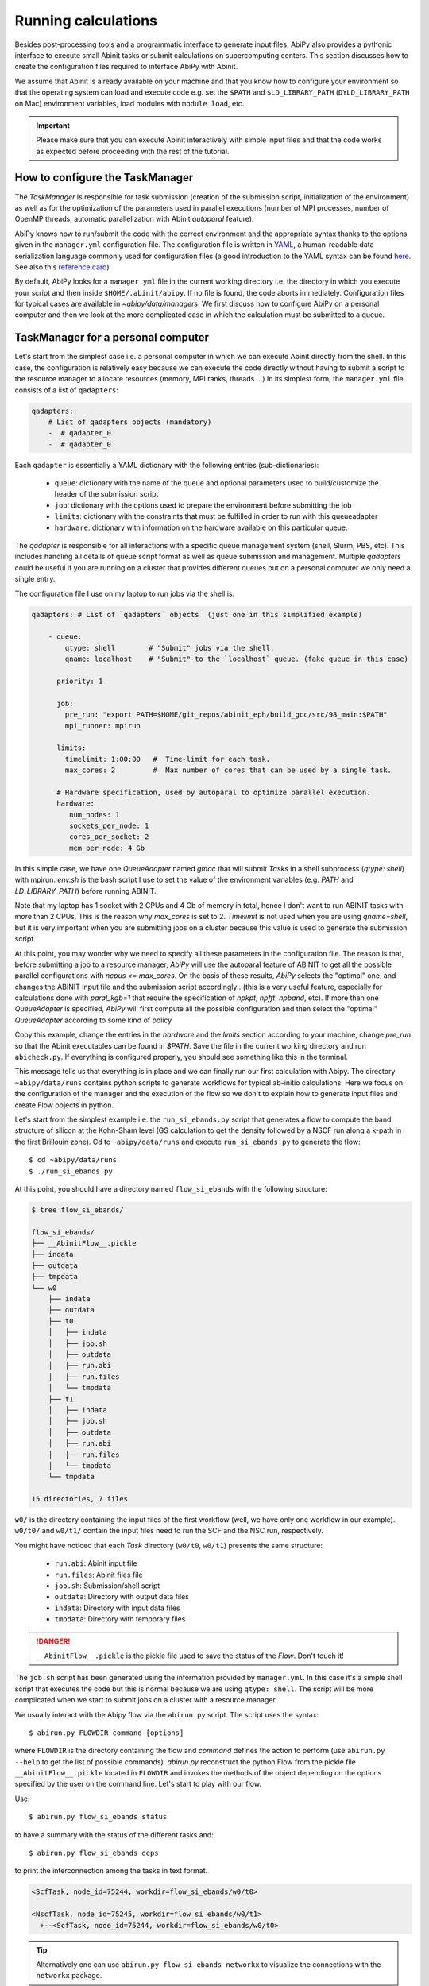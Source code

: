 .. _running_calculations:

====================
Running calculations
====================

Besides post-processing tools and a programmatic interface to generate input files,
AbiPy also provides a pythonic interface to execute small Abinit tasks or submit calculations on supercomputing centers.
This section discusses how to create the configuration files required to interface AbiPy with Abinit.

We assume that Abinit is already available on your machine and that you know how to configure
your environment so that the operating system can load and execute code e.g. 
set the ``$PATH`` and ``$LD_LIBRARY_PATH`` (``DYLD_LIBRARY_PATH`` on Mac) environment variables, 
load modules with ``module load``, etc.

.. IMPORTANT:: Please make sure that you can execute Abinit interactively with simple input files and 
               that the code works as expected before proceeding with the rest of the tutorial.

--------------------------------
How to configure the TaskManager
--------------------------------

The `TaskManager` is responsible for task submission 
(creation of the submission script, initialization of the environment) as well as for the 
optimization of the parameters used in parallel executions
(number of MPI processes, number of OpenMP threads, automatic parallelization with Abinit `autoparal` feature). 

AbiPy knows how to run/submit the code with the correct environment and the appropriate syntax
thanks to the options given in the ``manager.yml`` configuration file.
The configuration file is written in `YAML <https://en.wikipedia.org/wiki/YAML>`_,
a human-readable data serialization language commonly used for configuration files
(a good introduction to the YAML syntax can be found `here <http://yaml.org/spec/1.1/#id857168>`_.
See also this `reference card <http://www.yaml.org/refcard.html>`_)

By default, AbiPy looks for a ``manager.yml`` file in the current working directory i.e.
the directory in which you execute your script and then inside ``$HOME/.abinit/abipy``.
If no file is found, the code aborts immediately.
Configuration files for typical cases are available in `~abipy/data/managers`.
We first discuss how to configure AbiPy on a personal computer and then we look at the more
complicated case in which the calculation must be submitted to a queue.

-----------------------------------
TaskManager for a personal computer
-----------------------------------

Let's start from the simplest case i.e. a personal computer in which we can execute Abinit directly from the shell.
In this case, the configuration is relatively easy because we can execute the code 
directly without having to submit a script to the resource manager to allocate resources (memory, MPI ranks, threads ...)
In its simplest form, the ``manager.yml`` file consists of a list of ``qadapters``:

.. code-block:: yaml

    qadapters:
        # List of qadapters objects (mandatory)
        -  # qadapter_0
        -  # qadapter_0

Each ``qadapter`` is essentially a YAML dictionary with the following entries (sub-dictionaries):

    * ``queue``: dictionary with the name of the queue and optional parameters 
      used to build/customize the header of the submission script

    * ``job``: dictionary with the options used to prepare the environment before submitting the job

    * ``limits``: dictionary with the constraints that must be fulfilled in order to run with this queueadapter

    * ``hardware``: dictionary with information on the hardware available on this particular queue.

The `qadapter` is responsible for all interactions with a specific queue management system (shell, Slurm, PBS, etc).
This includes handling all details of queue script format as well as queue submission and management.
Multiple `qadapters` could be useful if you are running on a cluster that provides different queues 
but on a personal computer we only need a single entry. 

The configuration file I use on my laptop to run jobs via the shell is:

.. code-block:: yaml

    qadapters: # List of `qadapters` objects  (just one in this simplified example)

	- queue:
	    qtype: shell        # "Submit" jobs via the shell.
	    qname: localhost    # "Submit" to the `localhost` queue. (fake queue in this case)

	  priority: 1

	  job:
	    pre_run: "export PATH=$HOME/git_repos/abinit_eph/build_gcc/src/98_main:$PATH"
	    mpi_runner: mpirun

	  limits: 
	    timelimit: 1:00:00   #  Time-limit for each task.
	    max_cores: 2         #  Max number of cores that can be used by a single task.

	  # Hardware specification, used by autoparal to optimize parallel execution.
	  hardware:  
	     num_nodes: 1
	     sockets_per_node: 1
	     cores_per_socket: 2
	     mem_per_node: 4 Gb

In this simple case, we have one `QueueAdapter` named `gmac` that will submit `Tasks`
in a shell subprocess (`qtype: shell`) with mpirun. 
`env.sh` is the bash script I use to set the value of the environment variables 
(e.g. `PATH` and `LD_LIBRARY_PATH`) before running ABINIT.

Note that my laptop has 1 socket with 2 CPUs and 4 Gb of memory in total, hence I don't want
to run ABINIT tasks with more than 2 CPUs. This is the reason why `max_cores` is set to 2.
`Timelimit` is not used when you are using `qname=shell`, but it is very important when you 
are submitting jobs on a cluster because this value is used to generate the submission script.

At this point, you may wonder why we need to specify all these parameters in the configuration file.
The reason is that, before submitting a job to a resource manager, `AbiPy` will use the autoparal 
feature of ABINIT to get all the possible parallel configurations with `ncpus <= max_cores`. 
On the basis of these results, `AbiPy` selects the "optimal" one, and changes the ABINIT input file 
and the submission script accordingly .
(this is a very useful feature, especially for calculations done with `paral_kgb=1` that require 
the specification of `npkpt`, `npfft`, `npband`, etc).
If more than one `QueueAdapter` is specified, `AbiPy` will first compute all the possible 
configuration and then select the "optimal" `QueueAdapter` according to some kind of policy

Copy this example, change the entries in the `hardware` and the `limits` section according to
your machine, change `pre_run` so that the Abinit executables can be found in `$PATH`.
Save the file in the current working directory and run ``abicheck.py``.
If everything is configured properly, you should see something like this in the terminal.

.. command-output:: abicheck.py --no-colors

This message tells us that everything is in place and we can finally run our first calculation with Abipy.
The directory ``~abipy/data/runs`` contains python scripts to generate workflows for typical ab-initio calculations.
Here we focus on the configuration of the manager and the execution of the flow so we don't to explain how to 
generate input files and create Flow objects in python.

Let's start from the simplest example i.e. the ``run_si_ebands.py`` script that generates 
a flow to compute the band structure of silicon at the Kohn-Sham level 
(GS calculation to get the density followed by a NSCF run along a k-path in the first Brillouin zone).
Cd to ``~abipy/data/runs`` and execute ``run_si_ebands.py`` to generate the flow::

    $ cd ~abipy/data/runs
    $ ./run_si_ebands.py

At this point, you should have a directory named ``flow_si_ebands`` with the following structure:

.. code-block:: console

    $ tree flow_si_ebands/

    flow_si_ebands/
    ├── __AbinitFlow__.pickle
    ├── indata
    ├── outdata
    ├── tmpdata
    └── w0
	├── indata
	├── outdata
	├── t0
	│   ├── indata
	│   ├── job.sh
	│   ├── outdata
	│   ├── run.abi
	│   ├── run.files
	│   └── tmpdata
	├── t1
	│   ├── indata
	│   ├── job.sh
	│   ├── outdata
	│   ├── run.abi
	│   ├── run.files
	│   └── tmpdata
	└── tmpdata

    15 directories, 7 files

``w0/`` is the directory containing the input files of the first workflow (well, we have only one workflow in our example).
``w0/t0/`` and ``w0/t1/`` contain the input files need to run the SCF and the NSC run, respectively.

You might have noticed that each `Task` directory (``w0/t0``, ``w0/t1``) presents the same structure:
    
   * ``run.abi``: Abinit input file
   * ``run.files``: Abinit files file
   * ``job.sh``: Submission/shell script
   * ``outdata``: Directory with output data files
   * ``indata``: Directory with input data files 
   * ``tmpdata``: Directory with temporary files

.. DANGER::
   ``__AbinitFlow__.pickle`` is the pickle file used to save the status of the `Flow`. Don't touch it! 

The ``job.sh`` script has been generated using the information provided by ``manager.yml``. 
In this case it's a simple shell script that executes the code but this is normal because we are using ``qtype: shell``. 
The script will be more complicated when we start to submit jobs on a cluster with a resource manager.

We usually interact with the Abipy flow via the ``abirun.py`` script.
The script uses the syntax::

     $ abirun.py FLOWDIR command [options]

where ``FLOWDIR`` is the directory containing the flow and `command` defines the action to perform 
(use ``abirun.py --help`` to get the list of possible commands).
`abirun.py` reconstruct the python Flow from the pickle file ``__AbinitFlow__.pickle`` located in ``FLOWDIR``
and invokes the methods of the object depending on the options specified by the user on the command line.
Let's start to play with our flow.

Use::

    $ abirun.py flow_si_ebands status

to have a summary with the status of the different tasks and::

    $ abirun.py flow_si_ebands deps

to print the interconnection among the tasks in text format.

.. code-block:: console

    <ScfTask, node_id=75244, workdir=flow_si_ebands/w0/t0>

    <NscfTask, node_id=75245, workdir=flow_si_ebands/w0/t1>
      +--<ScfTask, node_id=75244, workdir=flow_si_ebands/w0/t0>

.. TIP:: 

    Alternatively one can use ``abirun.py flow_si_ebands networkx``
    to visualize the connections with the ``networkx`` package.

In this case, we have a flow with two tasks and the second task (``w0/t1``) 
depends on the `ScfTask`, more specifically on the density file produced by it.
This means that the second task cannot be executed/submitted until we have completed the first task. 
`abirun.py` knows the dependencies of our flow and will use this information to manage the submission/execution
of our tasks.

There are two commands that can be used to launch tasks: ``single`` and ``rapid``.
The ``single`` command execute the first `Task` in the flow that is in the ``READY`` state that is a task
whose dependencies have been fulfilled while ``rapid`` submits all task of the flow that are in the ``READY`` state.
Let's try to run the flow with the `rapid` command and see what happens.

.. code-block:: console

    $ abirun.py flow_si_ebands rapid

    Running on gmac2 -- system Darwin -- Python 2.7.12 -- abirun-0.1.0
    Number of tasks launched: 1

    Work #0: <BandStructureWork, node_id=75239, workdir=flow_si_ebands/w0>, Finalized=False
    +--------+-------------+-----------------+--------------+------------+----------+-----------------+----------+-----------+
    | Task   | Status      | Queue           | MPI|Omp|Gb   | Warn|Com   | Class    | Sub|Rest|Corr   | Time     |   Node_ID |
    +========+=============+=================+==============+============+==========+=================+==========+===========+
    | w0_t0  | Submitted   | 71573@localhost | 2|  1|2.0    | 1|  0      | ScfTask  | (1, 0, 0)       | 0:00:00Q |     75240 |
    +--------+-------------+-----------------+--------------+------------+----------+-----------------+----------+-----------+
    | w0_t1  | Initialized | None            | 1|  1|2.0    | NA|NA      | NscfTask | (0, 0, 0)       | None     |     75241 |
    +--------+-------------+-----------------+--------------+------------+----------+-----------------+----------+-----------+


What's happening here?
The ``rapid`` command tried to execute all tasks that are ``READY`` but since the second task depends 
on the first one only the first task gets submitted.
Note that the SCF task (``w0_t0``) has been submitted with 2 MPI processors. 
Before submitting the task, indeed, AbiPy
invokes Abinit to get all the possible parallel configurations compatible with the constrains specified by the user,
select the "optimal" configuration according to some policy and submit the task with the optimized parameters.
At this point, there's no other task that can be executed, the script exits
and we have to wait for the SCF task before running the second part of the flow.

At each iteration, `abirun.py` prints a table with the status of the different tasks.
The meaning of the columns is as follows:

``Queue`` 
    JobID @ QueueName (JobID == Process identifier if shell, job ID if we are submitting to QueueName)
``MPI`` 
    Number of MPI processes used (computed automatically with autoparal, cannot exceed max_ncpus)
``OMP`` 
    Number of OpenMP threads.
``Gb`` 
    Memory requested in Gb (meaningless in this case because we're using the shell).
``Warn`` 
    Number of warning messages found in the log file.
``Com`` 
    Number of comments found in the log file.
``Sub``  
    Number of submissions (can be > 1 if Abipy encounters a problem and resubmit the task with different parameters
    without performing any operation that can change the physics of the system).
``Rest``
    Number of restarts (Abipy can restart the job if convergence has not been reached)
``Corr``
    Number of corrections performed. These operations can change the physics of the system.
``Time``
    Time spent in the Queue (if ends with Q) or running time (if ends with R).
``Node_ID``
    Node identifier used by Abipy to identify each node of the flow.

.. NOTE:: 
     When the submission is done through the shell there's almost no difference between 
     job submission and job execution. The scenario is completely different if you are submitting 
     jobs to a resource manager because the task will get a priority value and will enter the queue.

If you execute ``status`` again, you should see that the first task is completed.
We can thus run ``rapid`` again to launch the ``NscfTask``.
The second task won't take long and if you issue `status` again, you should see that the entire flow
completed successfully.

To understand what happened in more detail, use the ``history`` command to get 
the list of operations performed by AbiPy on each task.

.. code-block:: console

    $ abirun.py flow_si_ebands history

    ==============================================================================================================================
    =================================== <ScfTask, node_id=75244, workdir=flow_si_ebands/w0/t0> ===================================
    ==============================================================================================================================
    [Mon Mar  6 21:46:00 2017] Status changed to Ready. msg: Status set to Ready
    [Mon Mar  6 21:46:00 2017] Setting input variables: {'max_ncpus': 2, 'autoparal': 1}
    [Mon Mar  6 21:46:00 2017] Old values: {'max_ncpus': None, 'autoparal': None}
    [Mon Mar  6 21:46:00 2017] Setting input variables: {'npband': 1, 'bandpp': 1, 'npimage': 1, 'npspinor': 1, 'npfft': 1, 'npkpt': 2}
    [Mon Mar  6 21:46:00 2017] Old values: {'npband': None, 'npfft': None, 'npkpt': None, 'npimage': None, 'npspinor': None, 'bandpp': None}
    [Mon Mar  6 21:46:00 2017] Status changed to Initialized. msg: finished autoparallel run
    [Mon Mar  6 21:46:00 2017] Submitted with MPI=2, Omp=1, Memproc=2.0 [Gb] submitted to queue
    [Mon Mar  6 21:46:15 2017] Task completed status set to ok based on abiout
    [Mon Mar  6 21:46:15 2017] Finalized set to True

    =============================================================================================================================
    ================================== <NscfTask, node_id=75245, workdir=flow_si_ebands/w0/t1> ==================================
    =============================================================================================================================
    [Mon Mar  6 21:46:15 2017] Status changed to Ready. msg: Status set to Ready
    [Mon Mar  6 21:46:15 2017] Adding connecting vars {u'irdden': 1}
    [Mon Mar  6 21:46:15 2017] Setting input variables: {u'irdden': 1}
    [Mon Mar  6 21:46:15 2017] Old values: {u'irdden': None}
    [Mon Mar  6 21:46:15 2017] Setting input variables: {'max_ncpus': 2, 'autoparal': 1}
    [Mon Mar  6 21:46:15 2017] Old values: {'max_ncpus': None, 'autoparal': None}
    [Mon Mar  6 21:46:15 2017] Setting input variables: {'npband': 1, 'bandpp': 1, 'npimage': 1, 'npspinor': 1, 'npfft': 1, 'npkpt': 2}
    [Mon Mar  6 21:46:15 2017] Old values: {'npband': None, 'npfft': None, 'npkpt': None, 'npimage': None, 'npspinor': None, 'bandpp': None}
    [Mon Mar  6 21:46:15 2017] Status changed to Initialized. msg: finished autoparallel run
    [Mon Mar  6 21:46:15 2017] Submitted with MPI=2, Omp=1, Memproc=2.0 [Gb] submitted to queue
    [Mon Mar  6 21:49:48 2017] Task completed status set to ok based on abiout
    [Mon Mar  6 21:49:48 2017] Finalized set to True


A closer inspection of the logs reveal that before submitting the first task, python has executed
Abinit in ``autoparal`` mode to get the list of possible parallel configuration and the calculation is then submitted.
At this point, AbiPy starts to look at the output files produced by the task to understand  what's happening.
When the first task reaches completion, the second task is automatically changed to ``READY``, 
the ``irdden`` input variable is added to the input file of the second task and a symbolic link to
the ``DEN`` file produced by the first task is created in the ``indata`` directory of the second task.
Another autoparallel run is now executed and the second task is finally submitted.

The command line interface is very flexible and sometimes it's the only tool available.
However, there are cases in which we would like to have a global view of what's happening.
The command::

    $ abirun.py flow_si_ebands notebook

generates a ``jupyter`` notebook with pre-defined calls that can be executed 
in order to get a graphical representation of the status of our flow inside a web browser
(requires ``jupyter``, ``nbformat`` and, obviously, a web browser).
Expert users may want to use::

    $ abirun.py flow_si_ebands ipython

to open the flow in the ``ipython`` terminal to have direct access to the API provided by the object.

------------------------------
How to configure the scheduler
------------------------------

In the previous example, we ran a simple band structure calculation for silicon in a few seconds 
on a laptop but one might have more complicated flows requiring hours or even days to complete.
For such cases, the `single` and `rapid` commands are not handy because we are supposed 
to monitor the evolution of the flow and re-run `abirun.py` when a new task is `READY`.
In these cases, it is much easier to delegate all the repetitive work to a ``python scheduler``,
a sort of job that runs in the background and submits tasks automatically and perform the actions
required to complete the flow.

The parameters for the scheduler are declared in the YAML file ``scheduler.yml``.
Also in this case, AbiPy will look first in the working directory and then inside ``$HOME/.abinit/abipy``.
Create a ``scheduler.yml`` in the working directory by copying the example below:

.. code-block:: yaml

    seconds: 5   # number of seconds to wait.
    #minutes: 0  # number of minutes to wait.
    #hours: 0    # number of hours to wait.
    #days: 0     # number of days to wait.

This file tells the scheduler to wake up every 5 seconds, inspect the status of the tasks
in the flow and perform the actions required for reach completion

.. IMPORTANT::

    Remember to set the time interval to a reasonable value.
    A small value leads to an increase of the submission rate but it also increases the CPU load 
    and the pressure on the hardware and on the resource manager.
    A too large time interval can have a detrimental effect on the throughput, especially 
    if you are submitting many small jobs.

At this point, we are ready to run our first calculation with the scheduler.
To make things more interesting, we execute a slightly more complicated flow that computes
the G0W0 corrections to the direct band gap of silicon at the Gamma point.
The flow consists of the following six tasks:

0. Ground state calculation to get the density.
1. NSCF calculation with several empty states. 
2. Calculation of the screening using the WFK produced by task 2.
3-4-5. Evaluation of the Self-Energy matrix elements with different values of nband 
       using the WFK produced by task 2 and the SCR file produced by task 3

Generate the flow with::

    $ ./run_si_g0w0.py

and let the scheduler manage the task submission with::

     $ abirun.py flow_si_g0w0 scheduler

You should see the following output on the terminal

.. code-block:: console

    $ abirun.py flow_si_ebands scheduler

    Abipy Scheduler:
    PyFlowScheduler, Pid: 72038
    Scheduler options: {'seconds': 10, 'hours': 0, 'weeks': 0, 'minutes': 0, 'days': 0}

``Pid`` is the process identifier of the scheduler (also reported in the ... file)
We will see that the scheduler Pid is extremely important when we start to run large flows on clusters. 

.. IMPORTANT:: 

    Note that there must be only one scheduler associated to a given flow.

.. TIP:: 
    
    Use ``abirun.py . doc_scheduler`` to get the full list of options supported by the scheduler.

.. command-output:: abirun.py doc_scheduler

------------------------------
Configuring AbiPy on a cluster
------------------------------

Use::

    $ abirun.py doc_manager

to get the complete documentation of the `manager.yml` file

.. command-output:: abirun.py . doc_manager

In this section we discuss how to configure the manager to run flows on a cluster.
The configuration depends on specific queue management system (Slurm, PBS, etc) so
we assume that you are already familiar with job submissions and you know the options 
that mush be specified in the job script in order to have your submission accepted 
by the management system (username, name of the queue ...)

Let's assume that your computing center uses Slurm and your jobs must be submitted to the `Oban` partition 
A `manager.yml` with a single `qadapter` will look like:

.. code-block:: yaml

    # Resource manager e.g slurm, pbs, shell
    qtype: slurm

    # Options passed to the resource manager 
    # (the syntax depends on qtype, consult the manual of your resource manager)
    qparams: 
      ntasks: 2
      time: 0:20:00
      partition: Oban
    
    # List of modules to import before running the calculation
    modules: 
	- intel/compilerpro/13.0.1.117
	- fftw3/intel/3.3

    mpi_runner: /path/to/mpirun
    
    # Shell environment
    shell_env: 
	 PATH: /home/user/local/bin/:$PATH
	 LD_LIBRARY_PATH: /home/user/local/lib:$LD_LIBRARY_PATH

    # Options for the automatic parallelization (Abinit autoparal feature)
    policy: 
	autoparal: 1
	max_ncpus: 2


Description:

`qtype` specifies the queue resource manager. This option tells Abipy how to generate submission
scripts, submit them, kill jobs in the queue and how to interpret the other options passed by the user. 

`qparams` is a dictionary with the parameters passed to the resource manager. 
 We use the *normalized* version of the options i.e dashes in the official name of the parameter 
 are replaced by underscores  (for the list of supported options see ...)

The complete list of options (`qparams`) supported by the `TaskManager` with Slurm  can be obtained with

.. command-output:: abirun.py . doc_manager slurm

`modules` is the list of modules to load, while `shell_env` allows the user 
to specify or to modify the values of the environment variables.

The `policy` section governs the automatic parallelization of the run: in this case abipy will use 
the `autoparal` features of abinit to determine an optimal configuration with **maximum** `max_ncpus` MPI nodes. 
Setting `autoparal` to 0 disables the automatic parallelization. **Other values of autoparal are not supported**.

In some cases, you may want to enforce some constraint on the "optimal" configuration. 
For example, you may want to select only those configurations whose parallel efficiency is greater than 0.7 
and whose number of MPI nodes is divisible by 4. 
One can easily enforce this constraint via the `condition` dictionary whose syntax is similar to the one used in `mongodb`

.. code-block:: yaml

    policy:
	autoparal: 1
	max_ncpus: 10
	condition: {$and: [ {"efficiency": {$gt: 0.7}}, {"tot_ncpus": {$divisible: 4}} ]}

The parallel efficiency is defined as $\epsilon = \dfrac{T_1}{T_N * N}$ where $N$ is the number 
of MPI processes and $T_j$ is the wall time needed to complete the calculation with $j$ MPI processes. 
For a perfect scaling implementation $\epsilon$ is equal to one.
The parallel speedup with N processors is given by $S = T_N / T_1$.
Note that `autoparal = 1` will automatically change your `job.sh` script as well as the input file 
so that we can run the job in parallel with the optimal configuration required by the user. 
For example, you can use ``paral_kgb = 1`` in GS calculations and AbiPy will automatically set the values 
of ``npband``, ``npfft``, ``npkpt`` ... for you! 
Note that if no configuration fulfills the given condition, abipy will use the optimal configuration 
that leads to the highest parallel speedup (not necessarily the most efficient one).

Use::

    $ abirun.py FLOWDIR cancel

to cancel all tasks that have been submitted to the resource manager (the script asks for confirmation).
AbiPy detects if there's a scheduler attached to the flow and it will also kill the scheduler

In the previous sections, we have discussed how to define, build and run a `Flow`, but there is a very 
important point that we haven't discussed yet.
It should be stressed, indeed, that AbiPy is only driving and monitoring the `Flow` while the actual calculation 
is delegated to ABINIT (a Fortran program that is usually executed in parallel on multiple CPUs that communicate 
via the network by means of the MPI protocol).
Besides CPUs and memory must be reserved in advance by sending a request to the resource manager 
installed on the clusters (SLURM, PBS, etc)

.. TIP:: nohup abirun.py FLOWDIR scheduler 2> sched.log

One can put this configuration file either in the configuration directory `$HOME/.abinit/abipy` 
or in the current working directory (the latter has precedence over the global configuration 
file located in `$HOME/.abinit/abipy`).

because it's possible to run the scheduler in the background with::

     $ nohup abirun.py FLOWDIR scheduler 2> sched.log

This shell command redirects the stdout/stderr of the script to ``sched.log`` 
and kill the active session without killing the scheduler thanks to the ``nohup`` Unix command.
In this case, the PID gives as a handle that can be used to check whether the scheduler
is still running or kill it when we login again.

---------------
Troubleshooting
---------------

There are two other `abirun` commands that are very handy, especially if something goes wrong:
``events`` and ``debug``.

Use::

    $ abirun.py FLOWDIR events

to print the events (Abinit Warnings/Errors/Comments) found in the log files and::

    $ abirun.py FLOWDIR debug

to analyze error files and log files for possible error messages.

To get information on the Abinit build, use

.. command-output:: abirun.py abibuild --verbose 

while::

    $ abirun.py flow_si_ebands handlers

show the so-called events handlers that have been installed in the flow 
(an event handler is an action that will be executed in response of a particular event

.. code-block:: console

    $ abirun.py flow_si_ebands handlers --verbose

    List of event handlers installed:
    event name = !DilatmxError
    event documentation:

	This Error occurs in variable cell calculations when the increase in the
	unit cell volume is too large.

    handler documentation:

	Handle DilatmxError. Abinit produces a netcdf file with the last structure before aborting
	The handler changes the structure in the input with the last configuration and modify the value of dilatmx.

    event name = !TolSymError
    event documentation:

	Class of errors raised by Abinit when it cannot detect the symmetries of the system.
	The handler assumes the structure makes sense and the error is just due to numerical inaccuracies.
	We increase the value of tolsym in the input file (default 1-8) so that Abinit can find the space group
	and re-symmetrize the input structure.

    handler documentation:

	Increase the value of tolsym in the input file.

    event name = !MemanaError
    event documentation:

	Class of errors raised by the memory analyzer.
	(the section that estimates the memory requirements from the input parameters).

    handler documentation:

	Set mem_test to 0 to bypass the memory check.

    event name = !MemoryError
    event documentation:

	This error occurs when a checked allocation fails in Abinit
	The only way to go is to increase memory

    handler documentation:

	Handle MemoryError. Increase the resources requirements
